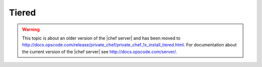 =====================================================
Tiered
=====================================================

.. warning:: This topic is about an older version of the |chef server| and has been moved to http://docs.opscode.com/release/private_chef/private_chef_1x_install_tiered.html. For documentation about the current version of the |chef server| see http://docs.opscode.com/server/.